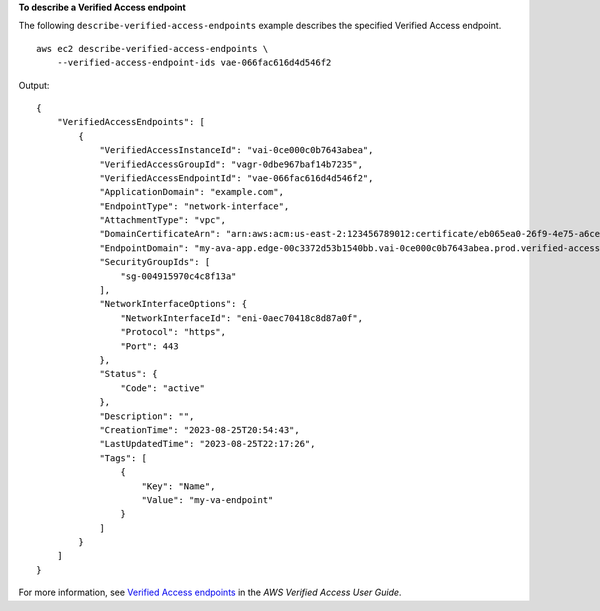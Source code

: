 **To describe a Verified Access endpoint**

The following ``describe-verified-access-endpoints`` example describes the specified Verified Access endpoint. ::

    aws ec2 describe-verified-access-endpoints \
        --verified-access-endpoint-ids vae-066fac616d4d546f2

Output::

    {
        "VerifiedAccessEndpoints": [
            {
                "VerifiedAccessInstanceId": "vai-0ce000c0b7643abea",
                "VerifiedAccessGroupId": "vagr-0dbe967baf14b7235",
                "VerifiedAccessEndpointId": "vae-066fac616d4d546f2",
                "ApplicationDomain": "example.com",
                "EndpointType": "network-interface",
                "AttachmentType": "vpc",
                "DomainCertificateArn": "arn:aws:acm:us-east-2:123456789012:certificate/eb065ea0-26f9-4e75-a6ce-0a1a7EXAMPLE",
                "EndpointDomain": "my-ava-app.edge-00c3372d53b1540bb.vai-0ce000c0b7643abea.prod.verified-access.us-east-2.amazonaws.com",
                "SecurityGroupIds": [
                    "sg-004915970c4c8f13a"
                ],
                "NetworkInterfaceOptions": {
                    "NetworkInterfaceId": "eni-0aec70418c8d87a0f",
                    "Protocol": "https",
                    "Port": 443
                },
                "Status": {
                    "Code": "active"
                },
                "Description": "",
                "CreationTime": "2023-08-25T20:54:43",
                "LastUpdatedTime": "2023-08-25T22:17:26",
                "Tags": [
                    {
                        "Key": "Name",
                        "Value": "my-va-endpoint"
                    }
                ]
            }
        ]
    }

For more information, see `Verified Access endpoints <https://docs.aws.amazon.com/verified-access/latest/ug/verified-access-endpoints.html>`__ in the *AWS Verified Access User Guide*.
